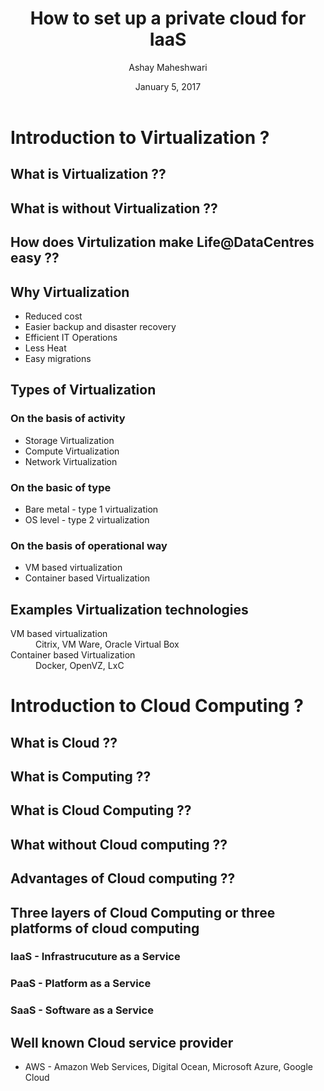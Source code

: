 #+Title:  How to set up a private cloud for IaaS
#+Author: Ashay Maheshwari
#+Date: January 5, 2017


* Introduction to Virtualization ?
** What is Virtualization ??
** What is without Virtualization ??
** How does Virtulization make Life@DataCentres easy ??
** Why Virtualization  
   + Reduced cost
   + Easier backup and disaster recovery 
   + Efficient IT Operations
   + Less Heat
   + Easy migrations 
** Types of Virtualization
*** On the basis of activity 
   + Storage Virtualization 
   + Compute Virtualization 
   + Network Virtualization 
*** On the basic of type 
   + Bare metal - type 1 virtualization
   + OS level -   type 2 virtualization 
*** On the basis of operational way
   + VM based virtualization
   + Container based Virtualization

** Examples Virtualization technologies  
   + VM based virtualization ::
     Citrix, VM Ware, Oracle Virtual Box
   + Container based Virtualization  ::
     Docker, OpenVZ, LxC
* Introduction to Cloud Computing ?
** What is Cloud ??
** What is Computing ??
** What is Cloud Computing ??
** What without Cloud computing ??
** Advantages of Cloud computing ??
** Three layers of Cloud Computing or three platforms of cloud computing 
*** IaaS - Infrastrucuture as a Service 
*** PaaS - Platform as a Service 
*** SaaS - Software as a Service 
** Well known Cloud service provider 
   + AWS - Amazon Web Services, Digital Ocean, Microsoft Azure, Google Cloud


         






 
